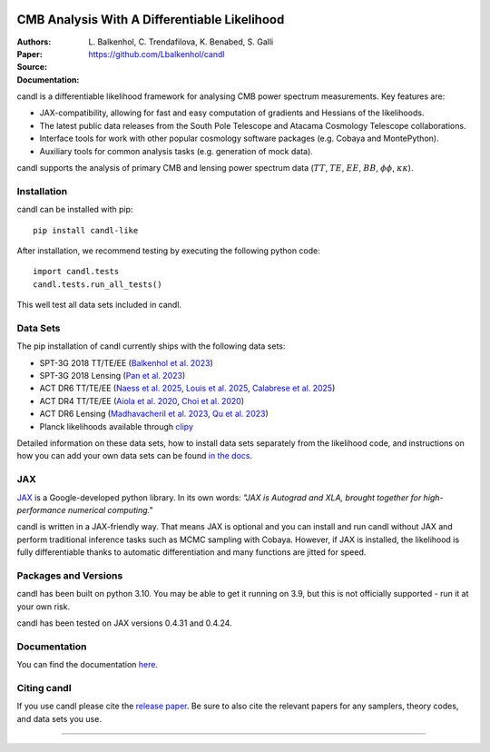 .. image:: https://github.com/Lbalkenhol/candl/raw/main/docs/logos/candl_wordmark&symbol_col_RGB.png
    :width: 800

.. |docsshield| image:: https://img.shields.io/readthedocs/candl
   :target: http://candl.readthedocs.io

.. |arxivshield| image:: https://img.shields.io/badge/arXiv-2401.13433-b31b1b.svg
   :target: https://arxiv.org/abs/2401.13433

CMB Analysis With A Differentiable Likelihood
===============================================================

:Authors: L\. Balkenhol, C\. Trendafilova, K\. Benabed, S\. Galli

:Paper: |arxivshield|

:Source: `<https://github.com/Lbalkenhol/candl>`__

:Documentation: |docsshield|

candl is a differentiable likelihood framework for analysing CMB power spectrum measurements.
Key features are:

* JAX-compatibility, allowing for fast and easy computation of gradients and Hessians of the likelihoods.
* The latest public data releases from the South Pole Telescope and Atacama Cosmology Telescope collaborations.
* Interface tools for work with other popular cosmology software packages (e.g. Cobaya and MontePython).
* Auxiliary tools for common analysis tasks (e.g. generation of mock data).

candl supports the analysis of primary CMB and lensing power spectrum data (:math:`TT`, :math:`TE`, :math:`EE`, :math:`BB`, :math:`\phi\phi`, :math:`\kappa\kappa`).

Installation
------------

candl can be installed with pip::

    pip install candl-like

After installation, we recommend testing by executing the following python code::

    import candl.tests
    candl.tests.run_all_tests()

This well test all data sets included in candl.

Data Sets
------------

The pip installation of candl currently ships with the following data sets:

* SPT-3G 2018 TT/TE/EE (`Balkenhol et al. 2023 <https://arxiv.org/abs/2212.05642>`__)
* SPT-3G 2018 Lensing (`Pan et al. 2023 <https://arxiv.org/abs/2308.11608>`__)
* ACT DR6 TT/TE/EE (`Naess et al. 2025 <https://arxiv.org/abs/2503.14451>`__, `Louis et al. 2025 <https://arxiv.org/abs/2503.14452>`__, `Calabrese et al. 2025 <https://arxiv.org/abs/2503.14454>`__)
* ACT DR4 TT/TE/EE (`Aiola et al. 2020 <https://arxiv.org/abs/2007.07288>`__, `Choi et al. 2020 <https://arxiv.org/abs/2007.07289>`__)
* ACT DR6 Lensing (`Madhavacheril et al. 2023 <https://arxiv.org/abs/2304.05203>`__, `Qu et al. 2023 <https://arxiv.org/abs/2304.05202>`__)
* Planck likelihoods available through `clipy <https://github.com/benabed/clipy>`__

Detailed information on these data sets, how to install data sets separately from the likelihood code, and instructions on how you can add your own data sets can be found `in the docs <https://candl.readthedocs.io/en/latest/data/data_overview.html>`__.

JAX
---

`JAX <https://github.com/google/jax>`__ is a Google-developed python library.
In its own words: *"JAX is Autograd and XLA, brought together for high-performance numerical computing."*

candl is written in a JAX-friendly way.
That means JAX is optional and you can install and run candl without JAX and perform traditional inference tasks such as MCMC sampling with Cobaya.
However, if JAX is installed, the likelihood is fully differentiable thanks to automatic differentiation and many functions are jitted for speed.

Packages and Versions
---------------------------

candl has been built on python 3.10.
You may be able to get it running on 3.9, but this is not officially supported - run it at your own risk.

candl has been tested on JAX versions 0.4.31 and 0.4.24.

Documentation
--------------

You can find the documentation `here <http://candl.readthedocs.io>`_.

Citing candl
--------------

If you use candl please cite the `release paper <https://arxiv.org/abs/2401.13433>`_. Be sure to also cite the relevant papers for any samplers, theory codes, and data sets you use.

===================

.. |cnrs| image:: https://github.com/Lbalkenhol/candl/raw/main/logos/cnrs_logo.jpeg
   :alt: CNRS
   :height: 100px
   :width: 100px

.. |erc| image:: https://github.com/Lbalkenhol/candl/raw/main/logos/erc_logo.jpeg
   :alt: ERC
   :height: 100px
   :width: 100px

.. |NEUCosmoS| image:: https://github.com/Lbalkenhol/candl/raw/main/logos/neucosmos_logo.png
   :alt: NEUCosmoS
   :height: 100px
   :width: 159px

.. |IAP| image:: https://github.com/Lbalkenhol/candl/raw/main/logos/IAP_logo.jpeg
   :alt: IAP
   :height: 100px
   :width: 104px

.. |Sorbonne| image:: https://github.com/Lbalkenhol/candl/raw/main/logos/sorbonne_logo.jpeg
   :alt: Sorbonne
   :height: 100px
   :width: 248px

|cnrs| |erc| |NEUCosmoS| |IAP| |Sorbonne|
